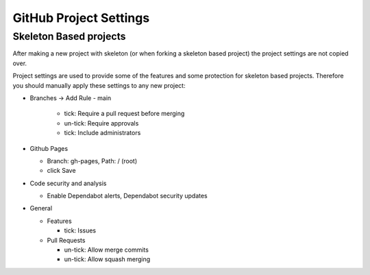.. _github-settings:

GitHub Project Settings
=======================

Skeleton Based projects
~~~~~~~~~~~~~~~~~~~~~~~

After making a new project with skeleton (or when forking a skeleton based
project) the project settings are not copied over.

Project settings are used to provide some of the features and some 
protection for skeleton based projects. Therefore you should manually apply 
these settings to any new project:

- Branches -> Add Rule
  - main

    - tick: Require a pull request before merging
    - un-tick: Require approvals
    - tick: Include administrators

- Github Pages

  - Branch: gh-pages, Path:  / (root)
  - click Save

- Code security and analysis

  - Enable Dependabot alerts, Dependabot security updates

- General

  - Features

    - tick: Issues
    
  - Pull Requests

    - un-tick: Allow merge commits
    
    - un-tick: Allow squash merging
